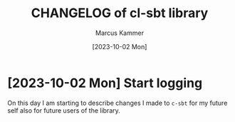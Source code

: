 #+author: Marcus Kammer
#+email: marcus.kammer@mailbox.org
#+date: [2023-10-02 Mon]
#+title: CHANGELOG of cl-sbt library
#+language: en

* [2023-10-02 Mon] Start logging

On this day I am starting to describe changes I made to =c-sbt= for my future
self also for future users of the library.
